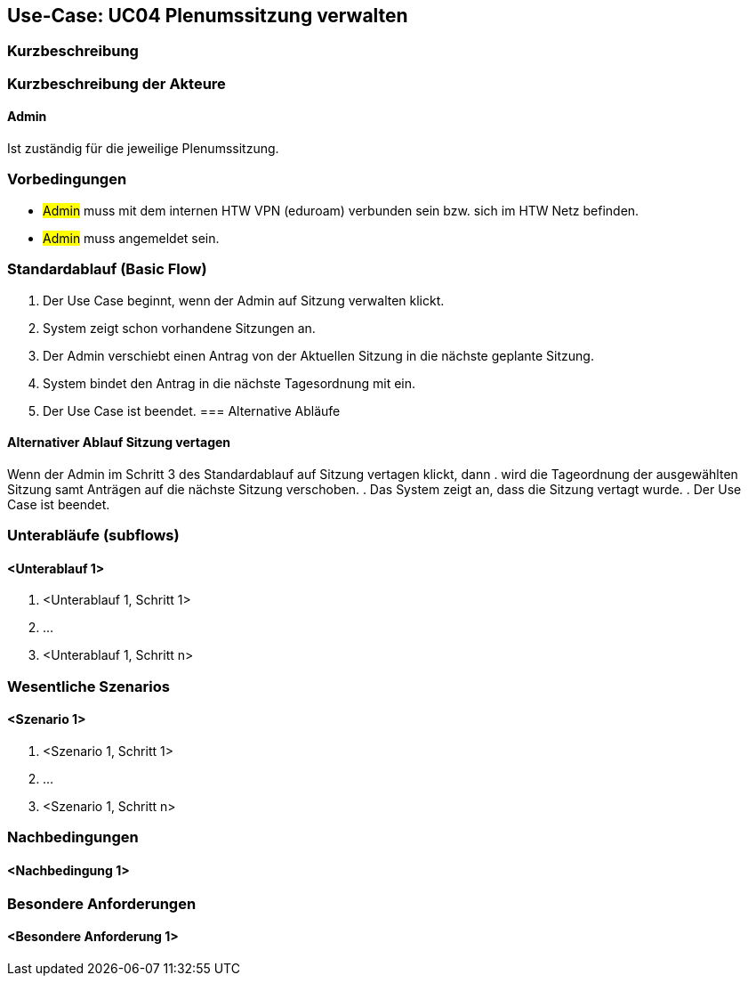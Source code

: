//Nutzen Sie dieses Template als Grundlage für die Spezifikation *einzelner* Use-Cases. Diese lassen sich dann per Include in das Use-Case Model Dokument einbinden (siehe Beispiel dort).

== Use-Case: UC04 Plenumssitzung verwalten

=== Kurzbeschreibung
//<Kurze Beschreibung des Use Case>

=== Kurzbeschreibung der Akteure

==== Admin
Ist zuständig für die jeweilige Plenumssitzung.

=== Vorbedingungen
//Vorbedingungen müssen erfüllt, damit der Use Case beginnen kann, z.B. Benutzer ist angemeldet, Warenkorb ist nicht leer...

- #Admin# muss mit dem internen HTW VPN (eduroam) verbunden sein bzw. sich im HTW Netz befinden.

- #Admin# muss angemeldet sein.

=== Standardablauf (Basic Flow)
//Der Standardablauf definiert die Schritte für den Erfolgsfall ("Happy Path")
. Der Use Case beginnt, wenn der Admin auf Sitzung verwalten klickt. 
. System zeigt schon vorhandene Sitzungen an.
. Der Admin verschiebt einen Antrag von der Aktuellen Sitzung in die nächste geplante Sitzung.
. System bindet den Antrag in die nächste Tagesordnung mit ein.
. Der Use Case ist beendet.
=== Alternative Abläufe
//Nutzen Sie alternative Abläufe für Fehlerfälle, Ausnahmen und Erweiterungen zum Standardablauf

==== Alternativer Ablauf Sitzung vertagen
Wenn der Admin im Schritt 3 des Standardablauf auf Sitzung vertagen klickt, dann
. wird die Tageordnung der ausgewählten Sitzung samt Anträgen auf die nächste Sitzung verschoben.
. Das System zeigt an, dass die Sitzung vertagt wurde.
. Der Use Case ist beendet.

=== Unterabläufe (subflows)
//Nutzen Sie Unterabläufe, um wiederkehrende Schritte auszulagern

==== <Unterablauf 1>
. <Unterablauf 1, Schritt 1>
. …
. <Unterablauf 1, Schritt n>

=== Wesentliche Szenarios
//Szenarios sind konkrete Instanzen eines Use Case, d.h. mit einem konkreten Akteur und einem konkreten Durchlauf der o.g. Flows. Szenarios können als Vorstufe für die Entwicklung von Flows und/oder zu deren Validierung verwendet werden.

==== <Szenario 1>
. <Szenario 1, Schritt 1>
. …
. <Szenario 1, Schritt n>

=== Nachbedingungen
//Nachbedingungen beschreiben das Ergebnis des Use Case, z.B. einen bestimmten Systemzustand.

==== <Nachbedingung 1>

=== Besondere Anforderungen
//Besondere Anforderungen können sich auf nicht-funktionale Anforderungen wie z.B. einzuhaltende Standards, Qualitätsanforderungen oder Anforderungen an die Benutzeroberfläche beziehen.

==== <Besondere Anforderung 1>
